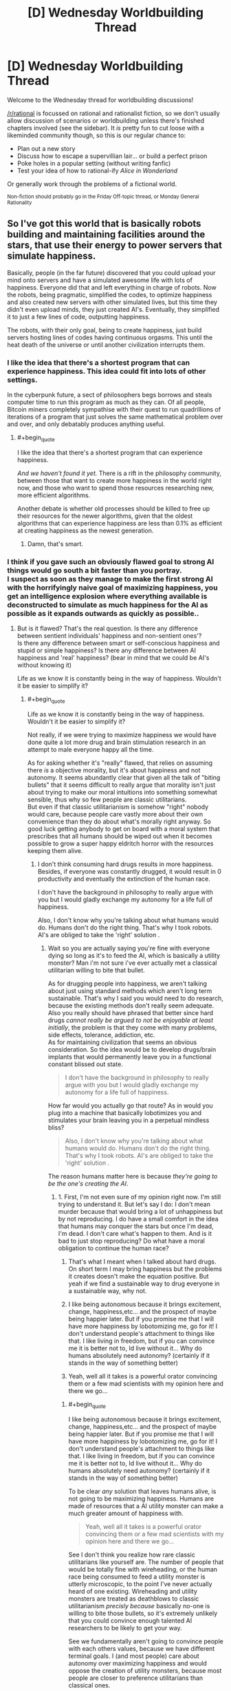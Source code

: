 #+TITLE: [D] Wednesday Worldbuilding Thread

* [D] Wednesday Worldbuilding Thread
:PROPERTIES:
:Author: AutoModerator
:Score: 14
:DateUnix: 1485356666.0
:END:
Welcome to the Wednesday thread for worldbuilding discussions!

[[/r/rational]] is focussed on rational and rationalist fiction, so we don't usually allow discussion of scenarios or worldbuilding unless there's finished chapters involved (see the sidebar). It /is/ pretty fun to cut loose with a likeminded community though, so this is our regular chance to:

- Plan out a new story
- Discuss how to escape a supervillian lair... or build a perfect prison
- Poke holes in a popular setting (without writing fanfic)
- Test your idea of how to rational-ify /Alice in Wonderland/

Or generally work through the problems of a fictional world.

^{Non-fiction should probably go in the Friday Off-topic thread, or Monday General Rationality}


** So I've got this world that is basically robots building and maintaining facilities around the stars, that use their energy to power servers that simulate happiness.

Basically, people (in the far future) discovered that you could upload your mind onto servers and have a simulated awesome life with lots of happiness. Everyone did that and left everything in charge of robots. Now the robots, being pragmatic, simplified the codes, to optimize happiness and also created new servers with other simulated lives, but this time they didn't even upload minds, they just created AI's. Eventually, they simplified it to just a few lines of code, outputting happiness.

The robots, with their only goal, being to create happiness, just build servers hosting lines of codes having continuous orgasms. This until the heat death of the universe or until another civilization interrupts them.
:PROPERTIES:
:Author: Krashnachen
:Score: 9
:DateUnix: 1485363037.0
:END:

*** I like the idea that there's a shortest program that can experience happiness. This idea could fit into lots of other settings.

In the cyberpunk future, a sect of philosophers begs borrows and steals computer time to run this program as much as they can. Of all people, Bitcoin miners completely sympathise with their quest to run quadrillions of iterations of a program that just solves the same mathematical problem over and over, and only debatably produces anything useful.
:PROPERTIES:
:Author: Chronophilia
:Score: 13
:DateUnix: 1485367513.0
:END:

**** #+begin_quote
  I like the idea that there's a shortest program that can experience happiness.
#+end_quote

/And we haven't found it yet./ There is a rift in the philosophy community, between those that want to create more happiness in the world right now, and those who want to spend those resources researching new, more efficient algorithms.

Another debate is whether old processes should be killed to free up their resources for the newer algorithms, given that the oldest algorithms that can experience happiness are less than 0.1% as efficient at creating happiness as the newest generation.
:PROPERTIES:
:Author: ulyssessword
:Score: 8
:DateUnix: 1485397873.0
:END:

***** Damn, that's smart.
:PROPERTIES:
:Author: Krashnachen
:Score: 2
:DateUnix: 1485411105.0
:END:


*** I think if you gave such an obviously flawed goal to strong AI things would go south a bit faster than you portray.\\
I suspect as soon as they manage to make the first strong AI with the horrifyingly naive goal of maximizing happiness, you get an intelligence explosion where everything available is deconstructed to simulate as much happiness for the AI as possible as it expands outwards as quickly as possible..
:PROPERTIES:
:Author: vakusdrake
:Score: 2
:DateUnix: 1485379517.0
:END:

**** But is it flawed? That's the real question. Is there any difference between sentient individuals' happiness and non-sentient ones'?\\
Is there any difference between smart or self-conscious happiness and stupid or simple happiness? Is there any difference between AI happiness and 'real' happiness? (bear in mind that we could be AI's without knowing it)

Life as we know it is constantly being in the way of happiness. Wouldn't it be easier to simplify it?
:PROPERTIES:
:Author: Krashnachen
:Score: 1
:DateUnix: 1485402118.0
:END:

***** #+begin_quote
  Life as we know it is constantly being in the way of happiness. Wouldn't it be easier to simplify it?
#+end_quote

Not really, if we were trying to maximize happiness we would have done quite a lot more drug and brain stimulation research in an attempt to male everyone happy all the time.

As for asking whether it's "really" flawed, that relies on assuming there /is/ a objective morality, but it's about happiness and not autonomy. It seems abundantly clear that given all the talk of "biting bullets" that it seems difficult to really argue that morality isn't just about trying to make our moral intuitions into something somewhat sensible, thus why so few people are classic utilitarians.\\
But even if that classic utilitarianism is somehow "right" nobody would care, because people care vastly more about their own convenience than they do about what's morally right anyway. So good luck getting anybody to get on board with a moral system that prescribes that all humans should be wiped out when it becomes possible to grow a super happy eldritch horror with the resources keeping them alive.
:PROPERTIES:
:Author: vakusdrake
:Score: 1
:DateUnix: 1485403422.0
:END:

****** I don't think consuming hard drugs results in more happiness. Besides, if everyone was constantly drugged, it would result in 0 productivity and eventually the extinction of the human race.

I don't have the background in philosophy to really argue with you but I would gladly exchange my autonomy for a life full of happiness.

Also, I don't know why you're talking about what humans would do. Humans don't do the right thing. That's why I took robots. AI's are obliged to take the 'right' solution .
:PROPERTIES:
:Author: Krashnachen
:Score: 1
:DateUnix: 1485408570.0
:END:

******* Wait so you are actually saying you're fine with everyone dying so long as it's to feed the AI, which is basically a utility monster? Man i'm not sure i've ever actually met a classical utilitarian willing to bite that bullet.

As for drugging people into happiness, we aren't talking about just using standard methods which aren't long term sustainable. That's why I said you would need to do research, because the existing methods don't really seem adequate. Also you really should have phrased that better since hard drugs /cannot really be argued to not be enjoyable at least initially/, the problem is that they come with many problems, side effects, tolerance, addiction, etc.\\
As for maintaining civilization that seems an obvious consideration. So the idea would be to develop drugs/brain implants that would permanently leave you in a functional constant blissed out state.

#+begin_quote
  I don't have the background in philosophy to really argue with you but I would gladly exchange my autonomy for a life full of happiness.
#+end_quote

How far would you actually go that route? As in would you plug into a machine that basically lobotimizes you and stimulates your brain leaving you in a perpetual mindless bliss?

#+begin_quote
  Also, I don't know why you're talking about what humans would do. Humans don't do the right thing. That's why I took robots. AI's are obliged to take the 'right' solution .
#+end_quote

The reason humans matter here is because /they're going to be the one's creating the AI/.
:PROPERTIES:
:Author: vakusdrake
:Score: 1
:DateUnix: 1485409670.0
:END:

******** 1. First, I'm not even sure of my opinion right now. I'm still trying to understand it. But let's say I do: I don't mean murder because that would bring a lot of unhappiness but by not reproducing. I do have a small comfort in the idea that humans may conquer the stars but once I'm dead, I'm dead. I don't care what's happen to them. And is it bad to just stop reproducing? Do what have a moral obligation to continue the human race?

2. That's what I meant when I talked about hard drugs. On short term I may bring happiness but the problems it creates doesn't make the equation positive. But yeah if we find a sustainable way to drug everyone in a sustainable way, why not.

3. I like being autonomous because it brings excitement, change, happiness,etc... and the prospect of maybe being happier later. But if you promise me that I will have more happiness by lobotomizing me, go for it! I don't understand people's attachment to things like that. I like living in freedom, but if you can convince me it is better not to, Id live without it... Why do humans absolutely need autonomy? (certainly if it stands in the way of something better)

4. Yeah, well all it takes is a powerful orator convincing them or a few mad scientists with my opinion here and there we go...
:PROPERTIES:
:Author: Krashnachen
:Score: 1
:DateUnix: 1485410990.0
:END:

********* #+begin_quote
  I like being autonomous because it brings excitement, change, happiness,etc... and the prospect of maybe being happier later. But if you promise me that I will have more happiness by lobotomizing me, go for it! I don't understand people's attachment to things like that. I like living in freedom, but if you can convince me it is better not to, Id live without it... Why do humans absolutely need autonomy? (certainly if it stands in the way of something better)
#+end_quote

To be clear /any/ solution that leaves humans alive, is not going to be maximizing happiness. Humans are made of resources that a AI utility monster can make a much greater amount of happiness with.

#+begin_quote
  Yeah, well all it takes is a powerful orator convincing them or a few mad scientists with my opinion here and there we go...
#+end_quote

See I don't think you realize how rare classic utilitarians like yourself are. The number of people that would be totally fine with wireheading, or the human race being consumed to feed a utility monster is utterly microscopic, to the point I've never actually heard of one existing. Wireheading and utility monsters are treated as deathblows to classic utilitarianism /precisly because/ basically no-one is willing to bite those bullets, so it's extremely unlikely that you could convince enough talented AI researchers to be likely to get your way.

See we fundamentally aren't going to convince people with each others values, because we have different terminal goals. I (and most people) care about autonomy over maximizing happiness and would oppose the creation of utility monsters, because most people are closer to preference utilitarians than classical ones.
:PROPERTIES:
:Author: vakusdrake
:Score: 1
:DateUnix: 1485455720.0
:END:

********** I understand that you care about your life and about the people living with you on Earth, but why do you care what happens to the human race after you're dead? I know I will be too dead to care... Do you care more about humans experiencing happiness than other beings experiencing happiness? I do, while I live. Because a happy community is better to live in. But after that, I don't know why humans should have priority.

I don't think you realise how fast opinions can change. Just look at history. 150 years ago, buying people was legal and 70 years ago someone convinced his nation to kill people for no reason.
:PROPERTIES:
:Author: Krashnachen
:Score: 1
:DateUnix: 1485525800.0
:END:

*********** #+begin_quote
  I understand that you care about your life and about the people living with you on Earth, but why do you care what happens to the human race after you're dead?
#+end_quote

See I don't care, but most people do have moral preferences that extend past their death. However since this sort of AI explosion might happen /while i'm alive/ (especially with medical advancements) I care a great deal.

#+begin_quote
  I don't think you realise how fast opinions can change. Just look at history. 150 years ago, buying people was legal and 70 years ago someone convinced his nation to kill people for no reason.
#+end_quote

I think you totally fail to get just how abhorrent almost everybody find wireheading, but even separate from that I see no realistic way people are going to ever get on board with the idea of wiping out humanity in the creation of a utility monster.
:PROPERTIES:
:Author: vakusdrake
:Score: 1
:DateUnix: 1485531589.0
:END:

************ Yeah well that's one of the reasons it is set in the far future. But I don't think it needs to be.

The Romans once invaded an island next to Wales. When they arrived, there were a huge number of druides (some kind of warrior-priests) waiting for them. But to the Romans' surprise, they didn't attack. They just stood there and immolated themselves.

They didn't use modern propaganda techniques to convince the druides they had to sacrifice themselves. I don't think there is any limit to what you can convince the people of.

As for real life, I am as fearful as you of something like this, because in the stage of technology we are now, I think it is very, very, unlikely that it will bring us happiness. What I am talking about is in that particular hypothetical scenario.
:PROPERTIES:
:Author: Krashnachen
:Score: 1
:DateUnix: 1485561040.0
:END:

************* #+begin_quote
  The Romans once invaded an island next to Wales. When they arrived, there were a huge number of druides (some kind of warrior-priests) waiting for them. But to the Romans' surprise, they didn't attack. They just stood there and immolated themselves.\\
  They didn't use modern propaganda techniques to convince the druides they had to sacrifice themselves. I don't think there is any limit to what you can convince the people of.
#+end_quote

The difference there is that the druids almost certainly believed in some sort of afterlife and had some justification for their suicide. Whereas convincing a bunch of probably fairly intelligent programmers, to wipe out all of humanity and themselves with no hope of a payout seems implausible. See convincing people to do crazy things usually requires that you get them on board with a insane belief system, within which those crazy things seem perfectly reasonable.\\
Point is I don't see any programmers ever deliberately creating that sort of AI, at least unless you somehow indoctrinated a bunch of genius programmers into a cult in order to get the sort of control over them you'd need.
:PROPERTIES:
:Author: vakusdrake
:Score: 1
:DateUnix: 1485609004.0
:END:

************** Well, if you can convince someone to suffer horribly using some special after-life trick, you can convince people to 'not reproduce' the human race for unlimited happiness. Them being intelligent is a plus because, even if you may think it is wrong, this conclusion requires a certain amount of rationality. Don't forget that in my scenario, it is real and has real scientific proof.

You say my arguments are 'insane' which I find quite arrogant for someone who hasn't refuted any of them. Certainly for someone who has said himself that he didn't really care if the human species continued to exist.

In my scenario, all the existing humans get uploaded onto the servers and then 'simplified'. So they all gain from it. Also, since the robots will create new digital 'beings' far faster than humans can possibly reproduce, the 'simplified' humanity will reproduce extremely rapidly. The only difference is that they aren't really humans anymore. They don't have concepts such as autonomy, freedom, self-consciousness,... but these concepts don't even apply to them. So the only thing you need to say is: "If you follow me, you will have much, much, more happiness and we will spread much more happiness to the entire galaxy. You won't have all the things you like now, but you won't care since you won't like them anymore."
:PROPERTIES:
:Author: Krashnachen
:Score: 1
:DateUnix: 1485613593.0
:END:

*************** #+begin_quote
  You say my arguments are 'insane' which I find quite arrogant for someone who hasn't refuted any of them. Certainly for someone who has said himself that he didn't really care if the human species continued to exist.
#+end_quote

I was saying that getting people to create an AI that they /know/ will wipe out humanity would require you get them to buy into some insane ideas, because it's literally suicidal. Remember it's not actually granting /them/ happiness because it's much more efficient to just do it for itself. See it's not even a matter of wireheading because there's no question that they aren't the one's actually getting the benefit here.

#+begin_quote
  In my scenario, all the existing humans get uploaded onto the servers and then 'simplified'. So they all gain from it. Also, since the robots will create new digital 'beings' far faster than humans can possibly reproduce, the 'simplified' humanity will reproduce extremely rapidly. The only difference is that they aren't really humans anymore. They don't have concepts such as autonomy, freedom, self-consciousness,... but these concepts don't even apply to them. So the only thing you need to say is: "If you follow me, you will have much, much, more happiness and we will spread much more happiness to the entire galaxy. You won't have all the things you like now, but you won't care since you won't like them anymore."
#+end_quote

Remember my original point was that the goal of maximizing happiness would /not/ lead to wireheading humans, because it's much more effective to kill all humans and just maximize your own happiness which saves resources you would have to waste uploading (albeit crudely) humans.\\
Though I got sidetracked on how extremely uncommon and terrifying to most people your non-problem with wireheading is.
:PROPERTIES:
:Author: vakusdrake
:Score: 1
:DateUnix: 1485616185.0
:END:

**************** #+begin_quote
  I was saying that getting people to create an AI that they know will wipe out humanity would require you get them to buy into some insane ideas, because it's literally suicidal. Remember it's not actually granting them happiness because it's much more efficient to just do it for itself. See it's not even a matter of wireheading because there's no question that they aren't the one's actually getting the benefit here.
#+end_quote

I just said that no human would die, they just would reproduce (physically) anymore. I don't see what's monstrous about that. Besides, one could argue that keeping human race alive at all cost is irrational. If we could have greater happiness by not keeping it alive, it would be immoral to do so. You force people who are suffering from depression everyday and children that are dying to some disease to continue living a shit life because you believe we have some god-given task to reproduce ourselves at all costs.

#+begin_quote
  Remember my original point was that the goal of maximizing happiness would not lead to wireheading humans, because it's much more effective to kill all humans and just maximize your own happiness which saves resources you would have to waste uploading (albeit crudely) humans.
#+end_quote

A normal utilitarian would be more extreme than me in that regard. He would argue that if all humans have to die for the greater good of the galactic community, then we have to sacrifice ourselves. I am more an egoïstical kind of utilitarian and the scientists creating the robots would have at least their own interests and probably the interests of the whole human race in mind. Since the humans (or another sentient species) are require to start the project, there is no way around it. Also, just implement a certain line of code, interdicting the robots of closing the servers of the first humans.

#+begin_quote
  Though I got sidetracked on how extremely uncommon and terrifying to most people your non-problem with wireheading is.
#+end_quote

If you observe it with a cool head, I don't think the prospect of endless continuous orgasm is really terrifying.

May I also ask you want kind of school of thought you are 'following'?
:PROPERTIES:
:Author: Krashnachen
:Score: 1
:DateUnix: 1485621682.0
:END:

***************** #+begin_quote
  I just said that no human would die, they just would reproduce (physically) anymore. I don't see what's monstrous about that. Besides, one could argue that keeping human race alive at all cost is irrational. If we could have greater happiness by not keeping it alive, it would be immoral to do so. You force people who are suffering from depression everyday and children that are dying to some disease to continue living a shit life because you believe we have some god-given task to reproduce ourselves at all costs.
#+end_quote

Given my point that everybody would be killed by a happiness maximizing AI, I don't mean that humanity would die out in some non-standard definition. I mean you would be creating a AI that /immediately/ wipes everybody out once it gets nanotech.

#+begin_quote
  Also, just implement a certain line of code, interdicting the robots of closing the servers of the first humans.
#+end_quote

It's not really that simple since you have to encode really complex goals in order to prevent it just circumventing any restrictions. I mean you could do that, but you kind of seem to be underscoring how hard it is to get an AI to do anything except expand uncontrollably.

#+begin_quote
  If you observe it with a cool head, I don't think the prospect of endless continuous orgasm is really terrifying. May I also ask you want kind of school of thought you are 'following'?
#+end_quote

/Except I do find it horrifying and so do the vast majority of people/. In surveys most people wouldn't even plug into /experience machines/ and that's not even full blown wireheading. So not only do people want a great deal of things from their mental states other than happiness, but they also care whether the source of that happiness corresponds to the state of reality they desire.
:PROPERTIES:
:Author: vakusdrake
:Score: 1
:DateUnix: 1485623646.0
:END:


***** It's an interesting question, but it is currently unanswerable given our current knowledge of the human mind. Any answer to the question is inherently speculative and debates over the answer will be based around participants promoting their preferred theory of mind.
:PROPERTIES:
:Author: trekie140
:Score: 1
:DateUnix: 1485446832.0
:END:


** I am trying to conceptualize what a bubble of locally sped up time (say 100m radius, 100x time increase) what would look like to the inside and outside observer. Are there physical effects I am not considering in this event?

*Inside*: Because time is advancing more quickly, light is not entering the bubble often enough, and as a result bubble interior is quite dark. Weird things happening at the boundary (would anything going at different accelerations be sheared at the boundary?). Sounds coming in would be shifted into low pitch. You could not stay in the bubble for longer than a few minutes or the different rates of air exchange would cause the bubble to fill up with Co2 or other toxic gases. Other effects?

*Outside*: You can't see into the bubble of sped up time, it would appear like a black sphere. Possibly generating very high pitch noises if anything makes a sound inside. Other effects?
:PROPERTIES:
:Author: Afforess
:Score: 5
:DateUnix: 1485368630.0
:END:

*** Looking into the sphere from the outside would appear incandescent white, (assuming it had an energy source, like IR radiation from body heat) not featureless black. This is because the number of photons leaving per observer-second is much higher, and also the frequency (and therefore energy) is higher as well.

It would also rapidly depressurize itself. Assuming that the bubble popped up in normal air, the molecules of gas would be leaving (due to random motion) at 100x the rate that they are entering. A similar thing happens with heat transfer, with heat flowing out very rapidly.
:PROPERTIES:
:Author: ulyssessword
:Score: 4
:DateUnix: 1485375723.0
:END:

**** I decided to do the math on this, and it seems like you're right. I was skeptical because the Stefan-Boltzmann law states that the total radiant energy emitted by an object is proportional to its absolute temperature raised to the fourth power. This means that even when you're radiating 10x as much energy because of time acceleration, an object at 300°K (room temperature) will still emit 1,000x less energy than an object at around 3,000°K (like a halogen lamp or incandescent light) which is outside of the zone. Of course, once that hits the edge of the zone, frequency shifting will make that 1/100th.

People will emit about 13% more total radiant energy than room temperature objects around them. Wien's law states the wavelength of the peak of their emissions would be about 9.5 μm. Once that hits the edge of the zone, that would change to 0.95 μm, or near-infrared (instead of long wavelength infrared). This is close to the same peak as you'd see with objects at 3000°K outside the zone (see this [[https://en.wikipedia.org/wiki/File:Black_body.svg][graph]]), but the curve would probably be quite a bit flatter. The peak would be in the about the same frequency range as a halogen lamp, although much of the light would be spread out through a wider range of (mostly non-visible) frequencies. The flatness is likely to make the color appear whiter than you'd expect from a 3000°K light source, but dimmer as well. I haven't calculated this, so bear that in mind when reading my estimation of luminance in the following paragraph.

Since every object in the zone would be about 1/100th as bright as staring into an incandescent filament, and humans would be about 1/88th as bright, the [[https://en.wikipedia.org/wiki/Orders_of_magnitude_(luminance][luminance]]) of objects inside the zone (seen from outside) would be in the ballpark of a [[https://en.wikipedia.org/wiki/Sodium-vapor_lamp][low-pressure sodium vapor lamp]]. That probably wouldn't be so bright that it's painful to look at, but definitely bright enough that you'd be dealing with a decent amount of glare when trying to look at anything inside the zone. The brightness would be temperature-dependent, so humans and other warm objects would obviously have somewhat visible contrast from their surroundings. Objects in the zone would probably stand out due to being somewhat cooler and thus somewhat darker than the ground.

One big problem is that any typical light sources from inside the zone will be hazardous to you on the outside. All visible light (380-740 nm) will be shifted to the extreme ultraviolet range (now 40-74 nm within the range which is 10-124 nm), and the total power output of such sources would be amplified by a factor of 100 for objects and people outside of the zone. A strong LED flashlight or laser pointer could become quite dangerous.
:PROPERTIES:
:Author: Norseman2
:Score: 4
:DateUnix: 1485408372.0
:END:

***** I'm pretty sure that light exiting the bubble would get it's wavelength divided by 100, not 10, so it's peak would actually get moved between near ultraviolet and extreme ultraviolet.
:PROPERTIES:
:Author: CreationBlues
:Score: 3
:DateUnix: 1485412971.0
:END:

****** It looks like all of the figures are based off of a 10x time acceleration, not 100x.
:PROPERTIES:
:Author: ulyssessword
:Score: 2
:DateUnix: 1485415038.0
:END:

******* Correct. I probably got a bit too excited about the question and doing the math for it and glossed over that part. At 100x time acceleration, luminance of room-temperature objects should approximately match an incandescent filament. Ouch. Peak energy output wavelength for objects at human body temperature will be about 95 nm which is in the near ultraviolet range. Due to the flatness of the curve, you're probably going to be getting a sunburn if you get too close to the zone and stand there for a while.

Visible light would be shifted into the soft X-ray range (3.8-7.4 nm in the 0.1-10 nm range). Total power output would be 10,000x the original output. Even if you were exposed to what would normally be only 1 watt of power in the form of visible light, once it exits the zone you'd be hit by 10,000 watts of x-rays. If you're 70 kg (154 lbs), that would work out to roughly 140 Sv per second. 3-4 seconds of that would give you symptoms of radiation poisoning. 14 seconds would produce severe radiation poisoning, 38 seconds would be usually fatal even with prompt medical attention, and 76 seconds would be fatal regardless of medical attention.
:PROPERTIES:
:Author: Norseman2
:Score: 3
:DateUnix: 1485432196.0
:END:


***** #+begin_quote
  A strong LED flashlight or laser pointer could become quite dangerous.
#+end_quote

I'm reminded of a short story in which a villain had a time-speeding-up device and committed a number of murders with the help of his device and a very bright torch.

Unfortunately, I can't remember what it was called...
:PROPERTIES:
:Author: CCC_037
:Score: 2
:DateUnix: 1485641614.0
:END:


**** #+begin_quote
  Looking into the sphere from the outside would appear incandescent white, (assuming it had an energy source, like IR radiation from body heat) not featureless black. This is because the number of photons leaving per observer-second is much higher, and also the frequency (and therefore energy) is higher as well.
#+end_quote

I was assuming no light sources but you're actually right just because any EM spectrum source (like heat/IR) in general is going to be shifted up and some will end up as visible light.

#+begin_quote
  It would also rapidly depressurize itself. Assuming that the bubble popped up in normal air, the molecules of gas would be leaving (due to random motion) at 100x the rate that they are entering. A similar thing happens with heat transfer, with heat flowing out very rapidly.
#+end_quote

So effectively it would turn into a vacuum, like space over time. That's actually really fascinating.

Thanks for the speculation... I believe I am conceptualizing this quite a bit better now.
:PROPERTIES:
:Author: Afforess
:Score: 1
:DateUnix: 1485378274.0
:END:


*** /(everything below is just a bunch of guesses, feel free to correct\elaborate on any point)/

I love questions like that.

#+begin_quote
  heat, oxygen, and pressure
#+end_quote

Covered by ulyssessword.

Some other things (assuming the above have been magically fixed):

- From an inside PoV, Earth's gravity will drop to 0.098m/s². So if the person inside is not aware and careful about this, they can accidentally launch themselves into the air without any means to control their flight trajectory, and end up finding out on themselves exactly what kinds of weird things are happening at the bubble's surface.

- From an inside PoV, some things that are outside [[https://upload.wikimedia.org/wikipedia/commons/3/30/EM_spectrumrevised.png][will change their colour,]] some things will become invisible, others that were invisible before will become visible. Or everything that was visible regularly will become invisible, and some wavelengths that were invisible to the human eye before will now be perceived in regular colours.

- Radio-signals that have to travel through the bubble will reach their destination a bit sooner.

- It will be possible to burn something that's outside using a regular source of light, especially if it's a powerful laser pointer.

- solid bodies that are hitting the bubble's surface from inside (e.g. bullets) will crumble into themselves, or just bounce back upon hitting it. I'm not sure how Newton's Third Law will interact with the bubble.

  - same bodies hitting from outside will get pulverised. Or maybe a continuous series of atomic explosions will be happening?

- Radioactive elements that are inside the bubble will be much more dangerous to the outside environment.

- maybe the bubble will effectively become a hole-puncher in the world, if everything that enters it accelerates and leaves its current frames of reference.
:PROPERTIES:
:Author: OutOfNiceUsernames
:Score: 4
:DateUnix: 1485377653.0
:END:

**** I'm not so sure about the gravity decrease. Sure if gravity is caused by gravitons you would expect that, but we don't have any reason to think gravitons exist per say, so i'm not sure the time dilation would change the effect of spatial curvature.
:PROPERTIES:
:Author: vakusdrake
:Score: 3
:DateUnix: 1485379935.0
:END:

***** Think about how you expect a gravitational wave would pass through the zone. I expect that the wave would propagate faster through the zone than it would around it. This would imply something closer to a graviton model, so it would be reasonable to expect that gravitational force is decreased within the zone.
:PROPERTIES:
:Author: Norseman2
:Score: 1
:DateUnix: 1485476526.0
:END:

****** Right, but it's also plausible that the curvature isn't affected by time dilation and the only thing that matters is the curvature of the space not the rate at which the wave propagates. Basically I don't think we can say whether gravitational waves can be "redshifted" the way light is in this scenario.
:PROPERTIES:
:Author: vakusdrake
:Score: 2
:DateUnix: 1485481474.0
:END:


**** #+begin_quote
  Radio-signals that have to travel through the bubble will reach their destination a bit sooner.
#+end_quote

So the FCC won't be approving this sort of device anytime soon. /snark

#+begin_quote
  From an inside PoV, Earth's gravity will drop to 0.098m/s². So if the person inside is not aware and careful about this, they can accidentally launch themselves into the air without any means to control their flight trajectory, and end up finding out on themselves exactly what kinds of weird things are happening at the bubble's surface.
#+end_quote

That strongly follows [[/u/ulyssessword]] speculation about pressure and heat too, I am thinking this bubble more and more strongly represents the vacuum of space as time passes.

Seriously though, thanks for the speculation. I think I have a solid framework I can use to write about and build off of. Affecting the EM spectrum was not something I had previously considered.
:PROPERTIES:
:Author: Afforess
:Score: 2
:DateUnix: 1485378519.0
:END:


*** I've seen this question (or something along those lines) before on [[/r/AskPhysics]], and unfortunately, it's a lot deeper than it looks. You see, the answer really depends on how exactly time is being sped up. If you're actually somehow accelerating /the flow of time itself/, then you've already completely broken physics as we know it, and it becomes impossible to give you a good answer (since any such answers must rely on /known/ physics).

With this in mind, your first task should be one of the following:

1. Conceptualize a way to achieve this "acceleration" effect that remains at least somewhat compatible with real-world physics. (E.g. perhaps everything inside the bubble experiences reduced inertial mass? Pros: things mostly behave as you would naively expect things to behave in a region of sped-up time. Cons: it's unclear how such a phenomenon might affect massless quantities such as light, if it affects them at all.)
2. Invent a different underlying set of physics that your universe runs on which is compatible with such regions of sped-up time. This latter approach seems, if anything, even more difficult than the former, but if you pull it off successfully you might end up with something /really/ cool on your hands. (As a /very/ rough starting point: perhaps this is a universe where Newtonian mechanics or something like them holds rather than relativity? This has... well, there are a lot of problems with this that still need to be addressed, such as the fact that the speed of light in such a universe would be /infinite/.)

TL;DR: Talking about bubbles with sped-up time is hard.
:PROPERTIES:
:Author: 696e6372656469626c65
:Score: 3
:DateUnix: 1485386518.0
:END:

**** Good point on the framework being important. I'm imagining our world, our physics (as closely as possible), and the universe being a computer simulation. "Time sped up" then means the affected bubble receives 100 simulated frames of plank time for each frame of the simulation of the outside universe. This makes sense if everything can be described as discrete particles that can be simulated but breaks down if not. For example if light acts as a discrete point in space it either receives 100/1 frames of updates or it does not. However if it is a wave bordering the edge of the bubble does it receive 100, 50, 1 or some other amount of updates? Does the uncertainty principle apply to the underlying computer or is fuzziness a part of the map and not the territory?

I am not certain about a lot of this but I probably will hedge in the direction of vagueness because I don't want the inhabitants of said universe to be able to use time bubbles to leak details of the above universe.
:PROPERTIES:
:Author: Afforess
:Score: 2
:DateUnix: 1485388126.0
:END:

***** #+begin_quote
  "Time sped up" then means the affected bubble receives 100 simulated frames of plank time for each frame of the simulation of the outside universe.
#+end_quote

Ooooh, this makes a number of important differences. For one thing, it means that things leaving the bubble don't stay accelerated.

Consider an oxygen molecule, bumbling along through the air. It's in the time-sped-up bubble. travelling at 1m/s relative to the observer in the bubble (measured with his sped-up clock - the observer outside the bubble sees 100m/s). Then it bumbles off to the edge and drops out of the bubble; it loses 99 out of every hundred frames, but its speed doesn't suddenly jump up to 100m/s. Its speed is still 1m/s. So, to the outside observer, it suddenly drops in speed by 100x.

This is happening to every molecule that attempts to leave (and about 100 are leaving for every one that enters) so before long, you'll have a continuous, spherical wind blowing out of the timesped sphere in all possible directions.
:PROPERTIES:
:Author: CCC_037
:Score: 2
:DateUnix: 1485642185.0
:END:


** Continuing where I left off [[https://www.reddit.com/r/rational/comments/5optr4/d_wednesday_worldbuilding_thread/dcl9ap0/][last Wednesday]].

Kung Fu Battle Wizard setting:

*Concept:*

Humanity isn't on top of the foodchain. Rather, humans are forced to huddle in heavily forified settlements while being surrounded on all sides by all manners of scary animals, many dwarfing the size of humans, and still very agile.

Nonetheless, there's still a need from time to time for humanity to step outside, explore the world, and gather resources, or to travel from one settlement to the next.

Enter the elite soldiers known as ninja, who wield the power of chakra better than any other in combat environment. They are heavily specialized for movement and parkour, and their effort is focused on outrunning and outsmarting monsters rather than hunt them, perfect for the environment and challenges they contend with on a day to day basis.

There are three classes of ninja in this setting:

Scouts - Free ranging explorers. They look for opportunities and dangers. This may be looking for resources, or looking for creatures which may endanger supply lines.

Runners - Couriers who runs on known fixed routes. They carry packages in pocket dimensions and are the crucial supply lines between settlements.

Heavy combat - Their job is to defend settlements, resource extraction locations, outposts, convoy, and VIPs.

*Environment:*

If there is anything to be said about the environment, it is their sheer scale and lack of flatness, starting with the very ground.

Earthquakes are a frequent occurrence, running the gamut of very strong but rare to weak but frequent, causing the ground to take all sort of shape, anything but flat. Most of the ground would be very tough for humans to walk on, as they are frequently very steep.

Another force of nature to contend with are fast moving waters, which are unpredictable and torrential, carving cave systems, creating further elevations.

Finally, life itself seem to frequently be on the large side. Trees often rose hundred meters into the air, their branches and roots creating natural highways for humans and other critters.

Beasts of all kind frequently outnumber humans, are huge, and often have their own special chakra abilities.

*Resources:*

Light crystals: Useful crystals that usually emit the right kind of wavelength, without emitting useless infrared radiation. They are the primary mean of growing food for colonies, or otherwise it would be impossible to practice agriculture.

*Power and Abilities:*

Every human beings born uses chakra, and have roughly the same basic powers, though only a fraction of the population will be scouts and warriors.

Chakra Adhesion: To navigate the three dimensional terrain of the world, they must be able to stick to walls and other objects. Otherwise humanity would not survive in the world. Charka Boosting: At time, jumping between chasm and gaps may be the only option. Enhanced Kinesthetic Sense: Anybody could easily fall to their death if they made the wrong move, so it's important for people to be highly aware of their own bodies and what they are doing. Enhanced Upper Body Strength: Since the world is three dimension, all four limbs must be used. Sigilism: A relatively undeveloped science. By drawing diagrams certain way, it's possible to create chakra effects independent of a person. Justu: Any techniques casted by the user in the form of handsigns to create effects. Although handsigns are not strictly necessary, and could be omitted, it makes creating effects easier. Using a justu without handsigns is often a sign of mastery.

*Sigilism*

The art of creating magic through the drawing of sigilism and its infusion by charka.

Sigilmasters - Scientists, engineers, and craftmen who study and practice sigilsim. They spent their time drawing and infusing sigils, but also experimentation. Almost every part of the process must be done with care, lest harm will come to sigilmasters or their users.

Crafting or drawing sigils must be done with good craftmanships as the tolerance for error is high. Infusion of a sigil must be done with knowledge of how it work and how to shape one's charka.

Materials must be chosen carefully. Drawing must be done with charka-conductive materials, such as blood, ink, certain type of metals, and so forth. The medium must be nonconductive to charka. Frequently, this would be animal skin, wood, or clay.

Type of Sigils:

Storage Sigil - Store objects in pocket dimensions at the volume of one cubic meter with one-fifth the mass. This is what make ninja logistic and trade between colonies possible.

*Colonies:*

While there are hunter-gather bands, most humans live in colonial cities. Colonies, unlike our cities are self contained supporting environment, heavily fortified. The world agriculture is synonymous with cities.

*Questions:*

What is the origin of humanity?

How did the first colony developed?
:PROPERTIES:
:Author: hackerkiba
:Score: 4
:DateUnix: 1485363516.0
:END:

*** #+begin_quote
  /What is the origin of humanity?/
#+end_quote

I'm always partial to "Humanity isn't from around here." Could humans ultimately be descended from Earth? If there's chakra to begin with, it wouldn't be unreasonable to suppose that there are places with more or less chakra. Maybe there was a shift in the amount of chakra in Earth's universe, ultimately allowing people to figure out how to use it to cross to other universes (with Earth as a hub).

Then there was another shift, and the outposts in this (and every other) world were cut off.

Also, can light crystals be grown?
:PROPERTIES:
:Author: callmebrotherg
:Score: 5
:DateUnix: 1485365098.0
:END:

**** /I'm always partial to "Humanity isn't from around here." Could humans ultimately be descended from Earth? If there's chakra to begin with, it wouldn't be unreasonable to suppose that there are places with more or less chakra. Maybe there was a shift in the amount of chakra in Earth's universe, ultimately allowing people to figure out how to use it to cross to other universes (with Earth as a hub)./

I probably have humanity come from somewhere else, most likely from another universe with chakra metaphysics.

/Also, can light crystals be grown?/

Light crystals are definitely grown, if not naturally obtained from the environment. I haven't decide on a mechanism, but it will probably include some sort of chakra spring or vein.

I probably change how light crystals work. Maybe they aren't one hundred percent efficient for plants, but varying level of efficiency? The perfect light crystal will emit 100% useful energy to plants.
:PROPERTIES:
:Author: hackerkiba
:Score: 1
:DateUnix: 1485366342.0
:END:


*** #+begin_quote
  What is the origin of humanity? How did the first colony developed?
#+end_quote

Ideas:

Normal evolution in a world split into two (or more) parts: Chakra monsters originated on one side, then expanded to the other(s) as an invasive species. Humanity has been on the decline ever since.

Colony mission from Earth (or some place without Chakra monsters), something went wrong and memories were lost, or old earth became a legend became forgotten. But the materials from the ship were used to form the first colony.

Chakra is a technological development of humanity gone wrong. It warped the planet and animals, making the world as it is. It's only success was the few powers it granted humans, who have been backpedaling ever since.
:PROPERTIES:
:Author: Radvic
:Score: 4
:DateUnix: 1485366464.0
:END:

**** Any colonization attempt and failure will suffer from the problem of genetic diversity and lack of initial chakra abilities to fend off the horrible animals and plants.
:PROPERTIES:
:Author: hackerkiba
:Score: 1
:DateUnix: 1485387838.0
:END:


** I just saw a YouTube video about Valve cracking down on illegal gambling with CounterStrike GO skins and I've got a cool idea for a Black Mirror-esque sci-fi story I want to write down. The way the gambling works is that skins are traded between Steam accounts between gamblers and bots run by the gambling dens, so I got the idea about criminals in the future using robots who pretend to be human to commit crimes in the real world.

It probably wouldn't be that easy for a robot to get fake ID in the future, but it's still a really cool idea. It could be like Do Androids Dream of Electric Sheep, except the rogue androids are acting the behest of other humans instead of independent goals. Or maybe it takes place in a world where humans have started uploading their minds and suddenly there isn't an easy way to tell who's a bot and who isn't. It's just a thought, but it's one with a lot of potential.
:PROPERTIES:
:Author: trekie140
:Score: 3
:DateUnix: 1485369928.0
:END:

*** Why is such enforcement required? In such a futuristic society, why is there more leniency given to a human that commits a crime compared to a robot?

And, in such a society, wouldn't a bot arbitraging the price of skins at speeds faster than a human can click buttons be beneficial to the stability of the economy? From Valve's standpoint, the CSGO and TF2 economies are like minigames to traders, and so they don't want bots on them because the economy is part of what makes the game fun. For a real economy, such gambling bot wouldn't be a crime.
:PROPERTIES:
:Author: kuilin
:Score: 1
:DateUnix: 1485405093.0
:END:


** Running a quest on SV at the moment, and been thinking of the magic system I'm going to introduce eventually.

The big theme behind it is "Change". Essentially, you cannot create or destroy anything with magic, only alter it. Further, magic isn't something you learn, it's something you /use./ Belief (or Quintessence) coalesces into items that you use to perform magic through. There are three broad categories of items:

Charms: Small trinkets that can be made easily (eg Witch-Doctor rituals) that perform variable effects but have a one-time use. Like a feather that can let you glide for five seconds or a bead that will purify a pool of water.

Icons: These ones are rarer and take longer to make , usually the result of decades of investment by an individual or years of desperate need by a society. Like a doll that can help you in all manners of agriculture (and provides a bonus to growing plants) or a chalice that lets you absorb the strengths of any animal whose blood you drink from it (for a limited time).

Artifacts: Singular, unique existences that are the product of a culture believing in something for centuries. I have a few ideas, but the main one right now is a crystal ball that contains a God of Knowledge that will answer any question you give it (usefulness of the answers nonwithstanding).
:PROPERTIES:
:Author: eshade94
:Score: 2
:DateUnix: 1485376039.0
:END:

*** Why do they need to be three broad categories? It would be so much more "pure" if the natural law behind everything is that "magic that takes more effort to make causes more effects" and that it's only humans that're classifying it into three categories, much like we classify a continuous spectrum of light into different colors.
:PROPERTIES:
:Author: kuilin
:Score: 1
:DateUnix: 1485405206.0
:END:

**** Oh no, the three categories are so I can keep track of them and easily delineate them for players. There's no in-universe difference between a charm and an artifact (some can even ascend the tiers given time), but I think it would be helpful to the players to know if they're dealing with a limited use item or not.

Although there is a sort of "self-perpetuating" mechanism going on behind the scenes. There's a physical source for all the Quintessence, something that turns human belief into tangible items. Outside of this area, belief doesn't coalesce into Quintessence. When Icons are taken outside of that range, they'll slowly degrade and lose their magical properties. Charms break apart almost instantly. Artifacts, on the other hand, don't. They have so much energy in stock that they can function outside of it's range indefinitely, sort of like a reactor.
:PROPERTIES:
:Author: eshade94
:Score: 2
:DateUnix: 1485405803.0
:END:


*** #+begin_quote
  Running a quest on SV at the moment
#+end_quote

Link? :D
:PROPERTIES:
:Author: oliwhail
:Score: 1
:DateUnix: 1485450664.0
:END:

**** [[https://forums.sufficientvelocity.com/threads/forsaken-an-island-survival-quest.35099/]]

Updates every weekday.

Ask that you don't reveal the magic system inthread, although there will be some revelations in a few updates.
:PROPERTIES:
:Author: eshade94
:Score: 2
:DateUnix: 1485452554.0
:END:


** I'm thinking of a rational reason for why magic can be used by everyone but very few people become full fledged mages, so I'm going into this with how education or language evolved in human history, now I'm no expert in this field but I'm just using the basic knowledge that I've learned about this area.

So it is possible for everyone to use magic, think of it as an extra sense just like seeing or hearing except it's more intuitive but just like how you need to learn to speak or read, similarly, you need to learn to use this extra sense to use magic but a certain level or type of magic can be very easily learned like how we can learn to speak as we grow up , now, my world would be same old medieval era kind of world or even older so schools and such are not common.

So first thing, humans can easily become proficient in speaking a language if they grow up with everyone around them speaking it, similarly some simple types of magic is very common and almost everyone can use them because it's just easy to learn. Next is that some people are born with a special talent, just like how some people are really talented in arts or science or such, similarly people proficient in magic or certain types of magic are also born, these people can either be pioneers into a new field of magic or just easily able to grasp certain magics when taught. This leads to continuous improvement of magic over time.

Use of magic is very common among the people but there's also other races that exist so it's not all peaceful, though countries are not always at war but there is heavy focus on combat magic for war, which leads to some talented people not being able to reach their full potential.

The commoners can only use very basic magic barring some talented people, because similar to how commoners in ancient times could not read or write or have access to education, similarly, high level magic is protected by the ruling classes as this is the main reason they were able to become nobles, the noble houses are those who have some sort of strong magic that has been developed by their predecessors and so they are very proficient in it, and some of the older noble houses can have more developed magic as it's always being perfected through the generations, and they can also have a more kinds of magic either by acquiring them through conquering or by other means like political marriage or having genius ancestors.

Now, the reason why noble houses came to be is because their founder or ancestor was able to create/use advanced magic which lead to them becoming rich and also starting their own family magic, many noble houses have unique magics (which I think I'll make based on modern science), (and I'll need some reason why these unique magics are very very difficult to learn by other or to steal,)

I'm also thinking of people being able to awaken/create bloodlines, so if a person can have sufficient mastery over a certain type of magic, it can manifest as a bloodline leading to the creation of a new house. The bloodline will allow the persons descendents to be able to more easily learn their ancestors magic(or type of magic). (I'm not sure if this idea is okay or not, what do you think 🤔?)

So since my world has these realms of elementals and also some special realms(like heaven or hell) , which can be accessed from certain locations(its actually very difficult to find and entering is very very risky), and also there are mythical beasts and other sort of more common animals which are magical so some people can tame the common magical animals while others can steal the bloodline of the mythical beasts (I need some ways to incorporate this bloodline system, it's basically stealing one of the abilities of the mythical beast but unless you steal it from the king of that race, every beasts have a king, you can't pass on that bloodline.) (I seriously need more ideas to flesh out this bloodline system)

Back to the magic, so basically what I'm thinking of is that the more you use magic the more proficient you became at it and also that the capacity of mana that you can use is limited, actually the way to use magic is that you absorb mana (like oxygen) which your body converts into magical energy which is then stored in your body to be used later, so magical capacity can be increased as well, your body can become more efficient in converting mana or storing the energy(like marathon runners or sprinters). And this can be affected by your house, the older the better your body will be at handling mana. And also that the more advanced magic is the more efficient it has to be in energy expenditure which can only be achieved through trial and error,

Eg;a commoner may be using mana to power fire magic but an advanced fire mage from a noble house would be more efficient in the mana expenditure and a genius may use modern principles and rater than fire use heat gathered from the sun or the surroundings. A water mage will use existing water but a genius will pull the water vapour from the air while a commoner will directly convert magical energy to water,

So any ideas if this is going in the right direction and any comments or flaws, please do tell me,
:PROPERTIES:
:Author: FlameDragonSlayer
:Score: 1
:DateUnix: 1485415545.0
:END:

*** [deleted]
:PROPERTIES:
:Score: 1
:DateUnix: 1485428038.0
:END:

**** I think that commoners will not have the knowledge for advanced magic so, turning magical energy directly to water will be incredibly inefficient, but if you can learn to use the existing water, it reduces the strain on your magical energy, leading to the mage lasting longer and the reason why I think using water vapour is very advanced is because it's probably something that people haven't discovered yet, so someone capable of doing that is using very advanced concepts(think modern science), possibly the only one with this knowledge yet, leading very high efficiency in his use of magical energy, higher efficiency means more magic he can cast, That's how I envision this system, some things that are common sense now weren't really known in the past, that's what I'm basing this system on
:PROPERTIES:
:Author: FlameDragonSlayer
:Score: 1
:DateUnix: 1485429300.0
:END:

***** [deleted]
:PROPERTIES:
:Score: 2
:DateUnix: 1485429555.0
:END:

****** Yea, that seems like a fair point,... Actually, yeah, I think you'd need more skills to convert magical energy than using the existing elements, thanks for pointing that out.
:PROPERTIES:
:Author: FlameDragonSlayer
:Score: 1
:DateUnix: 1485435097.0
:END:


** (Using [[/u/hackerkiba]]'s format since I found it really neat-looking.)

Concept:

The laws of mathematics are moderated and regulated by human beings. Each topic of mathematics have a single appointed human being or guardian to moderate the topic as they manifest. When the first quantity was counted by a human for whatever reason, the numbers king was born. He would be the leader of all of the guardians, and had ultimate power over his guardians in terms of what they can or cannot do.

The highest power would be the God of Logic. This is the embodiment of humanity in all of its facets. The good, the bad, the intelligent, and the ignorant, the evil, and the good, and everything else combined into a single, statue-like, unmoving being which only serves as the universal glue of all things.

More guardians other than the numbers king showed up as mathematics became more and more complex, and more topics began arising. When the first computers arose, the Computer mathematics guardian came into play. When probability and chance was first discovered, the guardian of Probability and statistics manifested.

All these guardians were once human beings, but were appointed by the God of Logic to become the representative of a certain mathematical topic. Should a guardian grow weary of moderating their mathematical topic, they can resign and appoint their own guardian of their own choosing.

The only reason why mathematical topics need moderators are because mathematics was injected into the context of humanity. The collective complexity of all human beings is enough to disrupt the balance of mathematics, which is why guardians needed to be appointed in order to rectify any and all chips they see in their given topic. Further out into space and guardians wouldn't be needed as the wavelength of complex intelligence emitted by human beings would fade. All intelligent civilizations across do have their own mathematical guardians, though.

Environment: The world at large have little to no knowledge on these guardians for a large part of history. The old ones felt no need to expose themselves, and they spent little time in the output realm, (which is basically earth). They chose to simply stay in the Input realm, where they moderated mathematical topics around earth.

After a complete change in management in the present day time, a new set off prodigies were appointed to becoming guardians, but they did expose the existence of mathematical guardians as they didn't see a reason not to, which nearly lead to a global upheaval, but was curbed. Now mathematical guardians are almost seen as god-like figures, but not by everyone. There are still disbelievers in the world.

Also, the simpler and more elementary the topic of mathematics is, the more powerful the guardian is.

Characters:

The Numbers King - Guardian of all numbers. Keeps track of all numbers

Guardian of arithmetics

Guardian of Probability and statistics

Guardian of Algebra

Guardian of Calculus

Guardian of Geometry

Guardian of Computation

The list goes on depending on which mathematical topics had been discovered and categorized at the time. For simplicity's sake, assume that all the mathematical topics that have been already categorized in the present time have their own guardian.

Powers and Abilities:

The Numbers king is charged with keeping track of all numbers within a reasonable and calculable sphere. This also means decimal numbers within a certain amount of decimals that has any chance of being used. Failure to do his job would result in worldwide catastrophe fraught with non-existence of logic. Shit would go down, basically.

Other than that, the Numbers King has complete jurisdiction over what a guardian can and cannot do. If a guardian, say, wants to increase probability of good fortune world-wide, he can choose to deny it if he wishes.

Every other guardian has abilities based on their given mathematical topic. A primary ability would be being able to alter the rules of their given topic, while a secondary ability would be near-perfect mastery over their given topic.

The God of Logic has laid out some ground rules for all guardians to follow. One isn't allowed to harm a human being. The whole point of being a guardian is protecting their world from mathematics imploding on them, fucking everything up. Although the God of Logic isn't capable of enforcing his laws, the Numbers King, the right hand of the GoL, is tasked to do so.
:PROPERTIES:
:Author: MysteryLolznation
:Score: 1
:DateUnix: 1485457717.0
:END:

